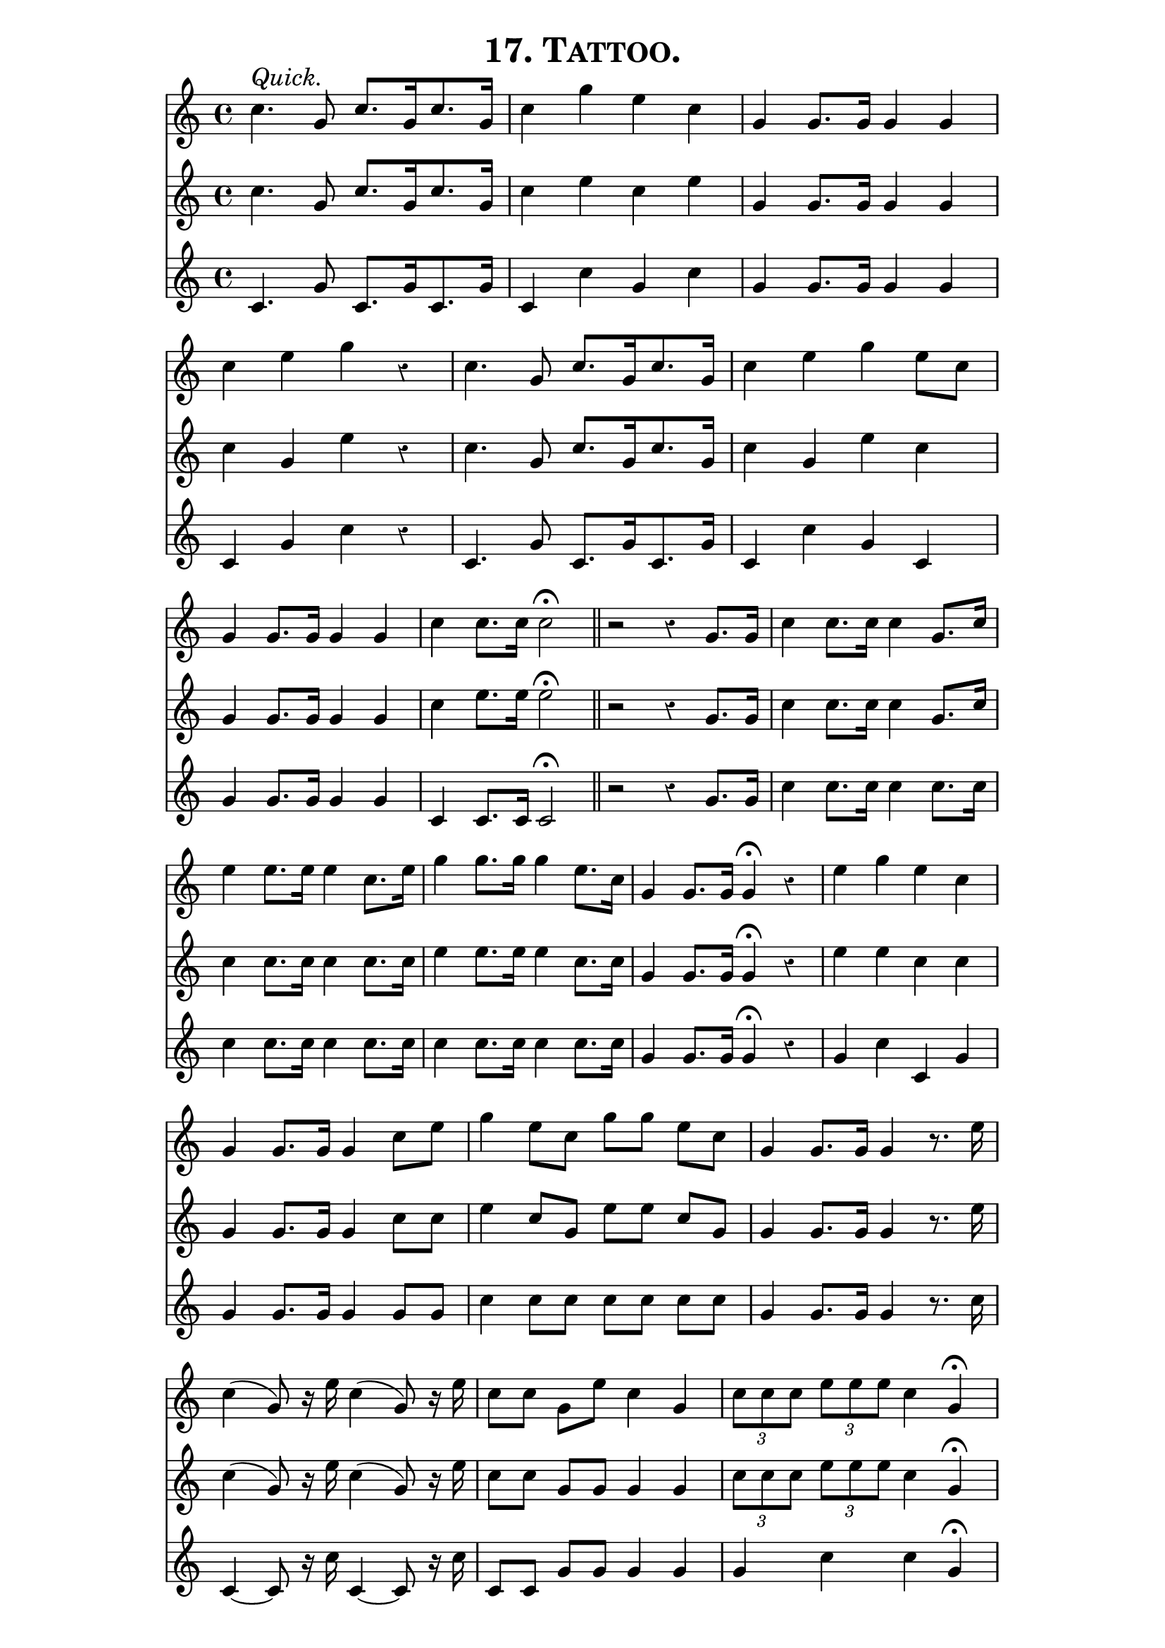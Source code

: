 \version "2.8"
\paper{ line-width=15\cm indent=0\mm }

\header{ tagline="" title=\markup \smallCaps "17. Tattoo." }

tempomark = s1*0^\markup { \large { \italic Quick. } }

global = {
 \set Staff.midiInstrument = #"trumpet"
 \set Score.barNumberVisibility = ##f
 \override Voice.Rest #'style = #'classical
 \clef treble
 \key c \major
 \autoBeamOff
 \time 4/4
}

top = \relative c'' {
 \global
 \tempomark
 c4. g8 c8.[ g16 c8. g16] |
 c4 g' e c |
 g g8.[ g16] g4 g |

 c e g r |
 c,4. g8 c8.[ g16 c8. g16] |
 c4 e g e8[ c] |

 g4 g8.[ g16] g4 g |
 c c8.[ c16] c2 \fermata \bar "||"
 r2 r4 g8.[ g16] |
 c4 c8.[ c16] c4 g8.[ c16] |

 e4 e8.[ e16] e4 c8.[ e16] |
 g4 g8.[ g16] g4 e8.[ c16] |
 g4 g8.[ g16] g4 \fermata r |

 e' g e c |
 g4 g8.[ g16] g4 c8[ e] |
 g4 e8[ c] g'[ g] e[ c] |

 g4 g8.[ g16] g4 r8. e'16 |
 c4( g8) r16 e' c4( g8) r16 e' |
 c8[ c] g[ e'] c4 g |

 \times 2/3 { c8[ c c] } \times 2/3 { e8[ e e] } c4 g \fermata |
 e' e c c |
 g g8.[ g16] g4 c8[ e] |

 g4 e8[ c] g'[ g] e[ c] |
 g4 g8.[ g16] g4 r8 c, |

 g'2. r8 c, |
 g'2. r8 c, |
 g'4 g8.[ g16] c4 e~ |
 \once \override Voice.Script #'padding = #1
 e2 \fermata \bar "||"
}

middle = \relative c'' {
 \global
 c4. g8 c8.[ g16 c8. g16] |
 c4 e c e |
 g, g8.[ g16] g4 g |

 c g e' r |
 c4. g8 c8.[ g16 c8. g16] |
 c4 g e' c |

 g4 g8.[ g16] g4 g |
 c e8.[ e16] e2 \fermata |
 r2 r4 g,8.[ g16] |
 c4 c8.[ c16] c4 g8.[ c16] |

 c4 c8.[ c16] c4 c8.[ c16] |
 e4 e8.[ e16] e4 c8.[ c16] |
 g4 g8.[ g16] g4 \fermata r |

 e' e c c |
 g4 g8.[ g16] g4 c8[ c] |
 e4 c8[ g] e'[ e] c[ g] |

 g4 g8.[ g16] g4 r8. e'16 |
 c4( g8) r16 e' c4( g8) r16 e' |
 c8[ c] g[ g] g4 g |

 \times 2/3 { c8[ c c] } \times 2/3 { e8[ e e] } c4 g \fermata |
 e' g e c |
 g g8.[ g16] g4 g8[ c] |

 e4 c8[ g] e'[ e] c[ g] |
 g4 g8.[ g16] g4 r8 c, |

 g'2. r8 c, |
 g'2. r8 c, |
 g'4 g8.[ g16] c4 c~ |
 c2 \fermata \bar "||"
}

bottom = \relative c' {
 \global
 c4. g'8 c,8.[ g'16 c,8. g'16] |
 c,4 c' g c |
 g g8.[ g16] g4 g |

 c, g' c r |
 c,4. g'8 c,8.[ g'16 c,8. g'16] |
 c,4 c' g c, |

 g'4 g8.[ g16] g4 g |
 c, c8.[ c16] c2 \fermata |
 r2 r4 g'8.[ g16] |
 c4 c8.[ c16] c4 c8.[ c16] |

 c4 c8.[ c16] c4 c8.[ c16] |
 c4 c8.[ c16] c4 c8.[ c16] |
 g4 g8.[ g16] g4 \fermata r |

 g c c, g' |
 g4 g8.[ g16] g4 g8[ g] |
 c4 c8[ c] c[ c] c[ c] |

 g4 g8.[ g16] g4 r8. c16 |
 c,4~ c8 r16 c' c,4~ c8 r16 c' |
 c,8[ c] g'[ g] g4 g |

 g c c g \fermata |
 g c c, g' |
 g g8.[ g16] g4 g8[ c] |

 e4 c8[ c] c[ c] c[ c] |
 g4 g8.[ g16] g4 r8 c, |

 g'2. r8 c, |
 g'2. r8 c, |
 g'4 g8.[ g16] g4 g~ |
 g2 \fermata \bar "||"
}

\score {
 <<
  \new Staff = "top" \top
  \new Staff = "middle" \middle
  \new Staff = "bottom" \bottom
 >>

 \layout { }
 \midi { \tempo 4=120 }
}
